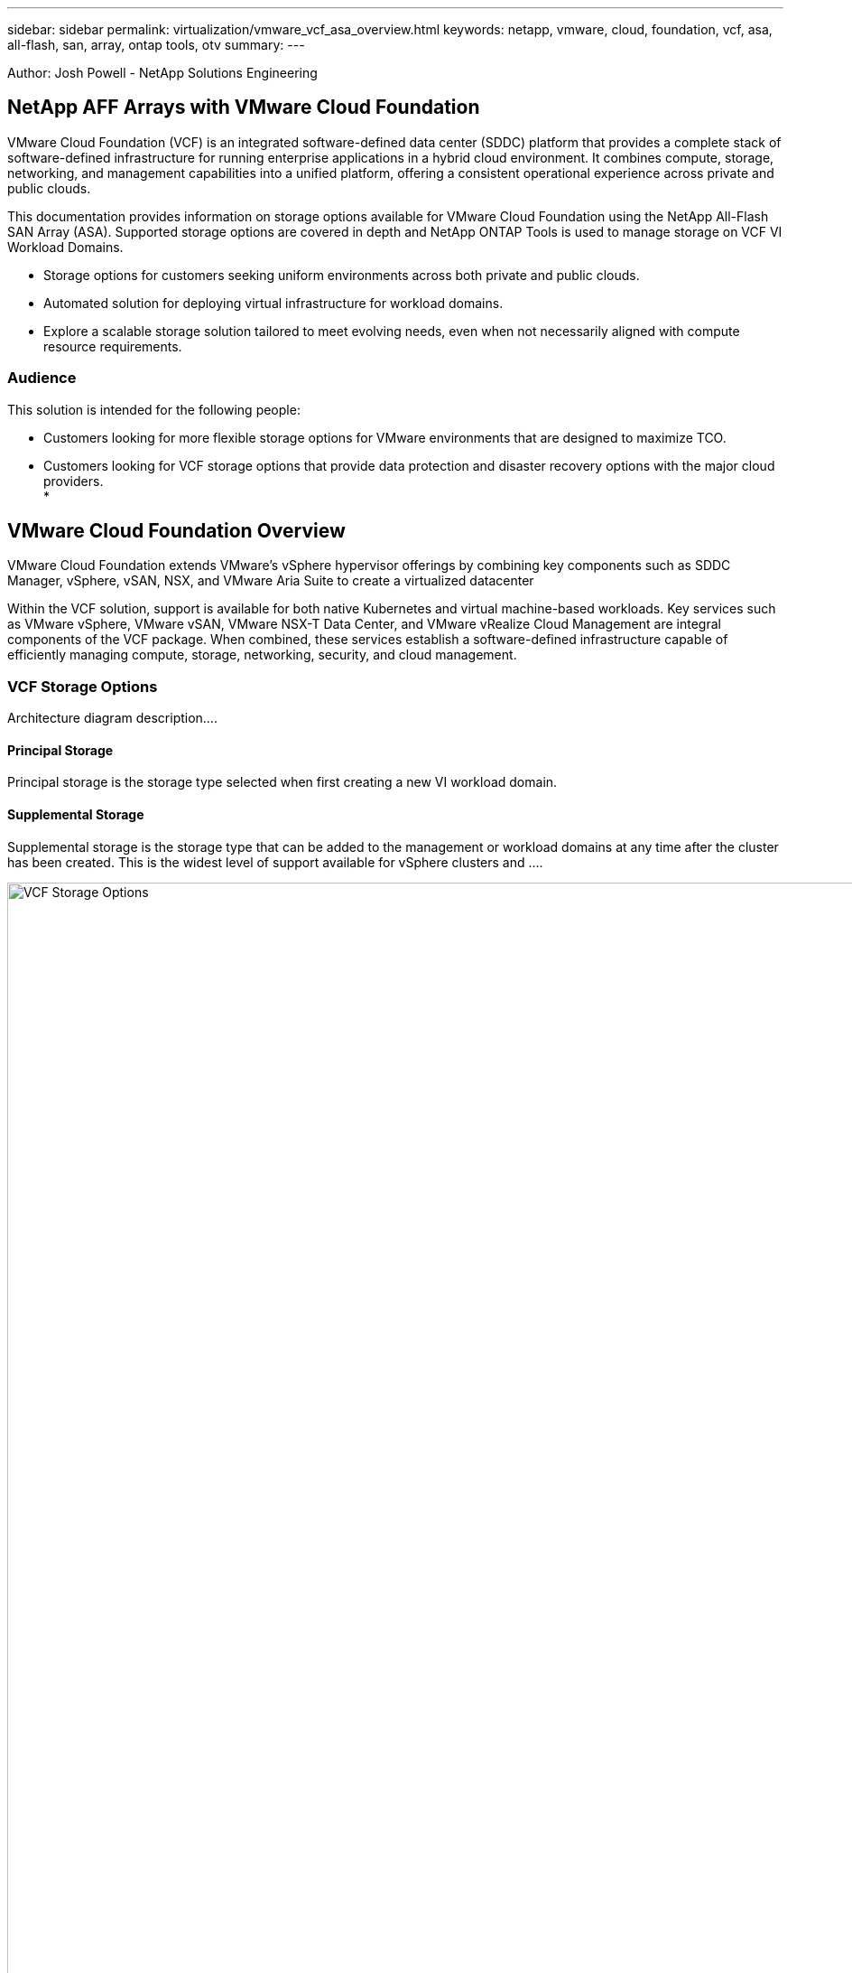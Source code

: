 ---
sidebar: sidebar
permalink: virtualization/vmware_vcf_asa_overview.html
keywords: netapp, vmware, cloud, foundation, vcf, asa, all-flash, san, array, ontap tools, otv
summary:
---

:hardbreaks:
:nofooter:
:icons: font
:linkattrs:
:imagesdir: ./../media/

[.lead]
Author: Josh Powell - NetApp Solutions Engineering

== NetApp AFF Arrays with VMware Cloud Foundation
VMware Cloud Foundation (VCF) is an integrated software-defined data center (SDDC) platform that provides a complete stack of software-defined infrastructure for running enterprise applications in a hybrid cloud environment. It combines compute, storage, networking, and management capabilities into a unified platform, offering a consistent operational experience across private and public clouds.

This documentation provides information on storage options available for VMware Cloud Foundation using the NetApp All-Flash SAN Array (ASA). Supported storage options are covered in depth and NetApp ONTAP Tools is used to manage storage on VCF VI Workload Domains.

* Storage options for customers seeking uniform environments across both private and public clouds.
* Automated solution for deploying virtual infrastructure for workload domains.
* Explore a scalable storage solution tailored to meet evolving needs, even when not necessarily aligned with compute resource requirements.


=== Audience

This solution is intended for the following people: 

* Customers looking for more flexible storage options for VMware environments that are designed to maximize TCO.
* Customers looking for VCF storage options that provide data protection and disaster recovery options with the major cloud providers.
* 

== VMware Cloud Foundation Overview

VMware Cloud Foundation extends VMware’s vSphere hypervisor offerings by combining key components such as SDDC Manager, vSphere, vSAN, NSX, and VMware Aria Suite to create a virtualized datacenter

Within the VCF solution, support is available for both native Kubernetes and virtual machine-based workloads. Key services such as VMware vSphere, VMware vSAN, VMware NSX-T Data Center, and VMware vRealize Cloud Management are integral components of the VCF package. When combined, these services establish a software-defined infrastructure capable of efficiently managing compute, storage, networking, security, and cloud management.

=== VCF Storage Options
Architecture diagram description....


==== Principal Storage
Principal storage is the storage type selected when first creating a new VI workload domain.


==== Supplemental Storage
Supplemental storage is the storage type that can be added to the management or workload domains at any time after the cluster has been created. This is the widest level of support available for vSphere clusters and ....

image:vmware-vcf-asa-image01.png[VCF Storage Options, 1250]